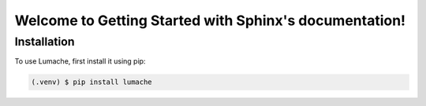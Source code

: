 Welcome to Getting Started with Sphinx's documentation!
=======================================================

.. _installation:

Installation
------------

To use Lumache, first install it using pip:

.. code-block:: console

   (.venv) $ pip install lumache


